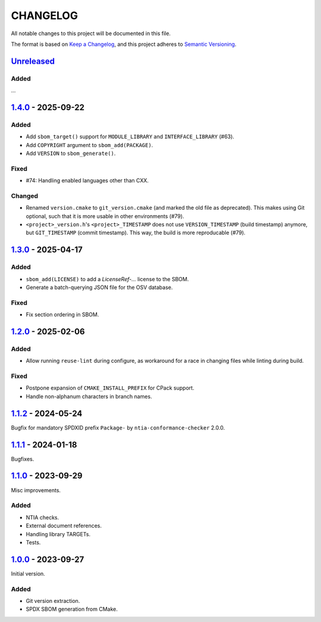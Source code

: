 ﻿

..
   SPDX-FileCopyrightText: 2023-2025 Jochem Rutgers
   
   SPDX-License-Identifier: CC0-1.0

CHANGELOG
=========

All notable changes to this project will be documented in this file.

The format is based on `Keep a Changelog`_, and this project adheres to `Semantic Versioning`_.

.. _Keep a Changelog: https://keepachangelog.com/en/1.0.0/
.. _Semantic Versioning: https://semver.org/spec/v2.0.0.html



`Unreleased`_
-------------

Added
`````

...

.. _Unreleased: https://github.com/DEMCON/cmake-sbom/compare/v1.4.0...HEAD



`1.4.0`_ - 2025-09-22
---------------------

Added
`````

- Add ``sbom_target()`` support for ``MODULE_LIBRARY`` and ``INTERFACE_LIBRARY`` (#63).
- Add ``COPYRIGHT`` argument to ``sbom_add(PACKAGE)``.
- Add ``VERSION`` to ``sbom_generate()``.

Fixed
`````

- #74: Handling enabled languages other than CXX.

Changed
```````

- Renamed ``version.cmake`` to ``git_version.cmake`` (and marked the old file as deprecated).
  This makes using Git optional, such that it is more usable in other environments (#79).
- ``<project>_version.h``'s ``<project>_TIMESTAMP`` does not use ``VERSION_TIMESTAMP`` (build timestamp) anymore, but ``GIT_TIMESTAMP`` (commit timestamp).
  This way, the build is more reproducable (#79).

.. _1.4.0: https://github.com/DEMCON/cmake-sbom/releases/tag/v1.4.0



`1.3.0`_ - 2025-04-17
---------------------

Added
`````

- ``sbom_add(LICENSE)`` to add a `LicenseRef-...` license to the SBOM.
- Generate a batch-querying JSON file for the OSV database.

Fixed
`````

- Fix section ordering in SBOM.

.. _1.3.0: https://github.com/DEMCON/cmake-sbom/releases/tag/v1.3.0



`1.2.0`_ - 2025-02-06
---------------------

Added
`````

- Allow running ``reuse-lint`` during configure, as workaround for a race in changing files while linting during build.

Fixed
`````

- Postpone expansion of ``CMAKE_INSTALL_PREFIX`` for CPack support.
- Handle non-alphanum characters in branch names.

.. _1.2.0: https://github.com/DEMCON/cmake-sbom/releases/tag/v1.2.0



`1.1.2`_ - 2024-05-24
---------------------

Bugfix for mandatory SPDXID prefix ``Package-`` by ``ntia-conformance-checker`` 2.0.0.

.. _1.1.2: https://github.com/DEMCON/cmake-sbom/releases/tag/v1.1.2



`1.1.1`_ - 2024-01-18
---------------------

Bugfixes.

.. _1.1.1: https://github.com/DEMCON/cmake-sbom/releases/tag/v1.1.1



`1.1.0`_ - 2023-09-29
---------------------

Misc improvements.

Added
`````

- NTIA checks.
- External document references.
- Handling library TARGETs.
- Tests.

.. _1.1.0: https://github.com/DEMCON/cmake-sbom/releases/tag/v1.1.0



`1.0.0`_ - 2023-09-27
---------------------

Initial version.

Added
`````

- Git version extraction.
- SPDX SBOM generation from CMake.

.. _1.0.0: https://github.com/DEMCON/cmake-sbom/releases/tag/v1.0.0

